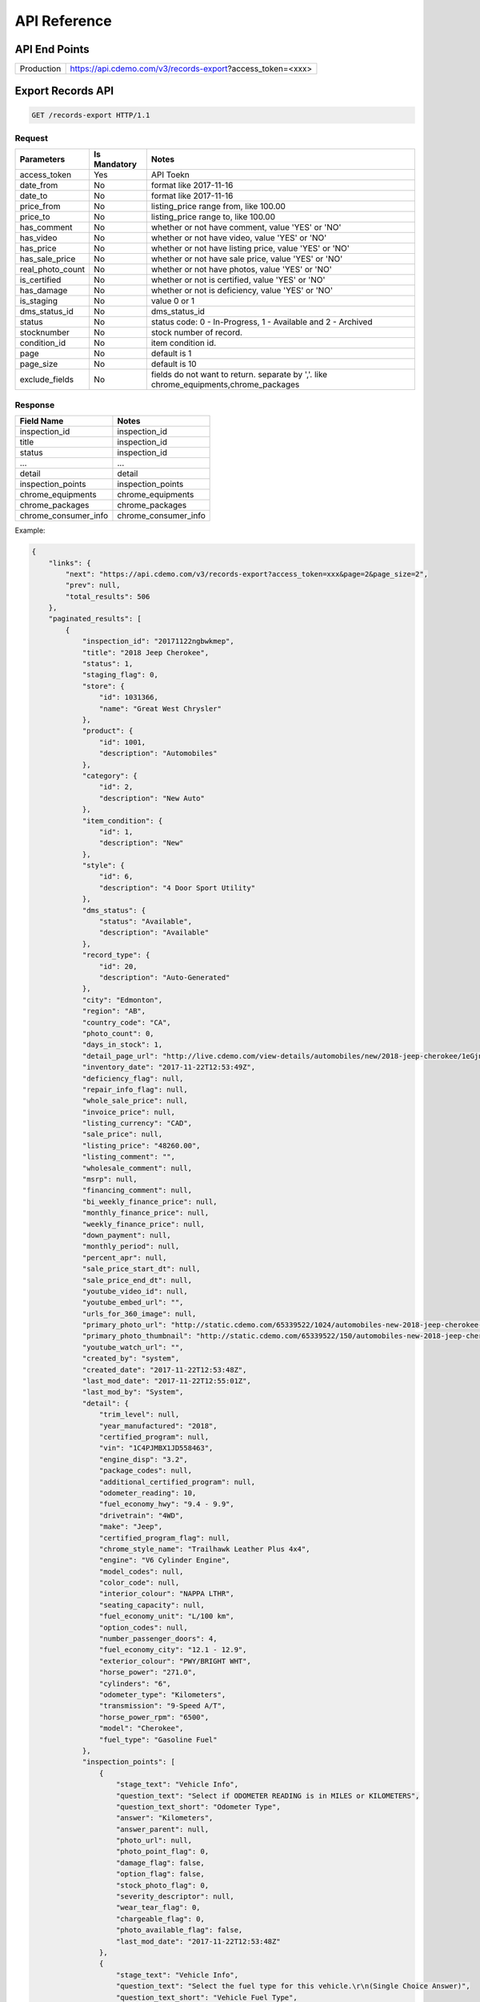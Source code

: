 =================
API Reference
=================

API End Points
=================
+------------+-----------------------------------------------------------+
| Production | https://api.cdemo.com/v3/records-export?access_token=<xxx>|
+------------+-----------------------------------------------------------+

Export Records API
=================

.. sourcecode:: http

  GET /records-export HTTP/1.1

Request
~~~~~~~

+-----------------------+---------------+---------------------------------------+
| Parameters            | Is Mandatory  | Notes                                 |
+=======================+===============+=======================================+
| access_token          | Yes           | API Toekn                             |
+-----------------------+---------------+---------------------------------------+
| date_from             | No            | format like 2017-11-16                |
+-----------------------+---------------+---------------------------------------+
| date_to               | No            | format like 2017-11-16                |
+-----------------------+---------------+---------------------------------------+
| price_from            | No            | listing_price range from, like 100.00 |
+-----------------------+---------------+---------------------------------------+
| price_to              | No            | listing_price range to, like 100.00   |
+-----------------------+---------------+---------------------------------------+
| has_comment           | No            | whether or not have comment,          |
|                       |               | value 'YES' or 'NO'                   |
+-----------------------+---------------+---------------------------------------+
| has_video             | No            | whether or not have video,            |
|                       |               | value 'YES' or 'NO'                   |
+-----------------------+---------------+---------------------------------------+
| has_price             | No            | whether or not have listing price,    |
|                       |               | value 'YES' or 'NO'                   |
+-----------------------+---------------+---------------------------------------+
| has_sale_price        | No            | whether or not have sale price,       |
|                       |               | value 'YES' or 'NO'                   |
+-----------------------+---------------+---------------------------------------+
| real_photo_count      | No            | whether or not have photos,           |
|                       |               | value 'YES' or 'NO'                   |
+-----------------------+---------------+---------------------------------------+
| is_certified          | No            | whether or not is certified,          |
|                       |               | value 'YES' or 'NO'                   |
+-----------------------+---------------+---------------------------------------+
| has_damage            | No            | whether or not is deficiency,         |
|                       |               | value 'YES' or 'NO'                   |
+-----------------------+---------------+---------------------------------------+
| is_staging            | No            | value 0 or 1                          |
+-----------------------+---------------+---------------------------------------+
| dms_status_id         | No            | dms_status_id                         |
+-----------------------+---------------+---------------------------------------+
| status                | No            | status code: 0 - In-Progress, 1 -     |
|                       |               | Available and 2 - Archived            |
+-----------------------+---------------+---------------------------------------+
| stocknumber           | No            | stock number of record.               |
+-----------------------+---------------+---------------------------------------+
| condition_id          | No            | item condition id.                    |
+-----------------------+---------------+---------------------------------------+
| page                  | No            | default is 1                          |
+-----------------------+---------------+---------------------------------------+
| page_size             | No            | default is 10                         |
+-----------------------+---------------+---------------------------------------+
| exclude_fields        | No            | fields do not want to return.         |
|                       |               | separate by ','.                      |
|                       |               | like chrome_equipments,chrome_packages|
+-----------------------+---------------+---------------------------------------+

Response
~~~~~~~~

+-----------------------+-------------------------------------------------------+
| Field Name            | Notes                                                 |
+=======================+=======================================================+
| inspection_id         | inspection_id                                         |
+-----------------------+-------------------------------------------------------+
| title                 | inspection_id                                         |
+-----------------------+-------------------------------------------------------+
| status                | inspection_id                                         |
+-----------------------+-------------------------------------------------------+
| ...                   | ...                                                   |
+-----------------------+-------------------------------------------------------+
| detail                | detail                                                |
+-----------------------+-------------------------------------------------------+
| inspection_points     | inspection_points                                     |
+-----------------------+-------------------------------------------------------+
| chrome_equipments     | chrome_equipments                                     |
+-----------------------+-------------------------------------------------------+
| chrome_packages       | chrome_packages                                       |
+-----------------------+-------------------------------------------------------+
| chrome_consumer_info  | chrome_consumer_info                                  |
+-----------------------+-------------------------------------------------------+


Example:

.. code-block:: python

  {
      "links": {
          "next": "https://api.cdemo.com/v3/records-export?access_token=xxx&page=2&page_size=2",
          "prev": null,
          "total_results": 506
      },
      "paginated_results": [
          {
              "inspection_id": "20171122ngbwkmep",
              "title": "2018 Jeep Cherokee",
              "status": 1,
              "staging_flag": 0,
              "store": {
                  "id": 1031366,
                  "name": "Great West Chrysler"
              },
              "product": {
                  "id": 1001,
                  "description": "Automobiles"
              },
              "category": {
                  "id": 2,
                  "description": "New Auto"
              },
              "item_condition": {
                  "id": 1,
                  "description": "New"
              },
              "style": {
                  "id": 6,
                  "description": "4 Door Sport Utility"
              },
              "dms_status": {
                  "status": "Available",
                  "description": "Available"
              },
              "record_type": {
                  "id": 20,
                  "description": "Auto-Generated"
              },
              "city": "Edmonton",
              "region": "AB",
              "country_code": "CA",
              "photo_count": 0,
              "days_in_stock": 1,
              "detail_page_url": "http://live.cdemo.com/view-details/automobiles/new/2018-jeep-cherokee/1eGjnaVD",
              "inventory_date": "2017-11-22T12:53:49Z",
              "deficiency_flag": null,
              "repair_info_flag": null,
              "whole_sale_price": null,
              "invoice_price": null,
              "listing_currency": "CAD",
              "sale_price": null,
              "listing_price": "48260.00",
              "listing_comment": "",
              "wholesale_comment": null,
              "msrp": null,
              "financing_comment": null,
              "bi_weekly_finance_price": null,
              "monthly_finance_price": null,
              "weekly_finance_price": null,
              "down_payment": null,
              "monthly_period": null,
              "percent_apr": null,
              "sale_price_start_dt": null,
              "sale_price_end_dt": null,
              "youtube_video_id": null,
              "youtube_embed_url": "",
              "urls_for_360_image": null,
              "primary_photo_url": "http://static.cdemo.com/65339522/1024/automobiles-new-2018-jeep-cherokee-1417868-primary-listing-photo-Image.jpg",
              "primary_photo_thumbnail": "http://static.cdemo.com/65339522/150/automobiles-new-2018-jeep-cherokee-1417868-primary-listing-photo-Image.jpg",
              "youtube_watch_url": "",
              "created_by": "system",
              "created_date": "2017-11-22T12:53:48Z",
              "last_mod_date": "2017-11-22T12:55:01Z",
              "last_mod_by": "System",
              "detail": {
                  "trim_level": null,
                  "year_manufactured": "2018",
                  "certified_program": null,
                  "vin": "1C4PJMBX1JD558463",
                  "engine_disp": "3.2",
                  "package_codes": null,
                  "additional_certified_program": null,
                  "odometer_reading": 10,
                  "fuel_economy_hwy": "9.4 - 9.9",
                  "drivetrain": "4WD",
                  "make": "Jeep",
                  "certified_program_flag": null,
                  "chrome_style_name": "Trailhawk Leather Plus 4x4",
                  "engine": "V6 Cylinder Engine",
                  "model_codes": null,
                  "color_code": null,
                  "interior_colour": "NAPPA LTHR",
                  "seating_capacity": null,
                  "fuel_economy_unit": "L/100 km",
                  "option_codes": null,
                  "number_passenger_doors": 4,
                  "fuel_economy_city": "12.1 - 12.9",
                  "exterior_colour": "PWY/BRIGHT WHT",
                  "horse_power": "271.0",
                  "cylinders": "6",
                  "odometer_type": "Kilometers",
                  "transmission": "9-Speed A/T",
                  "horse_power_rpm": "6500",
                  "model": "Cherokee",
                  "fuel_type": "Gasoline Fuel"
              },
              "inspection_points": [
                  {
                      "stage_text": "Vehicle Info",
                      "question_text": "Select if ODOMETER READING is in MILES or KILOMETERS",
                      "question_text_short": "Odometer Type",
                      "answer": "Kilometers",
                      "answer_parent": null,
                      "photo_url": null,
                      "photo_point_flag": 0,
                      "damage_flag": false,
                      "option_flag": false,
                      "stock_photo_flag": 0,
                      "severity_descriptor": null,
                      "wear_tear_flag": 0,
                      "chargeable_flag": 0,
                      "photo_available_flag": false,
                      "last_mod_date": "2017-11-22T12:53:48Z"
                  },
                  {
                      "stage_text": "Vehicle Info",
                      "question_text": "Select the fuel type for this vehicle.\r\n(Single Choice Answer)",
                      "question_text_short": "Vehicle Fuel Type",
                      "answer": "Gasoline",
                      "answer_parent": null,
                      "photo_url": null,
                      "photo_point_flag": 0,
                      "damage_flag": false,
                      "option_flag": true,
                      "stock_photo_flag": 0,
                      "severity_descriptor": null,
                      "wear_tear_flag": 0,
                      "chargeable_flag": 0,
                      "photo_available_flag": false,
                      "last_mod_date": "2017-11-22T12:54:12Z"
                  }
              ],
              "chrome_equipments": {
                  "SAFETY": [
                      "Electronic Stability Control (ESC) And Roll Stability Control (RSC)",
                      "Selec-Terrain ABS And Driveline Traction Control",
                      "Side Impact Beams",
                      "Dual Stage Driver And Passenger Seat-Mounted Side Airbags",
                      "Tire Specific Low Tire Pressure Warning",
                      "Dual Stage Driver And Passenger Front Airbags",
                      "Curtain 1st And 2nd Row Airbags",
                      "Airbag Occupancy Sensor",
                      "Driver And Passenger Knee Airbag and Rear Side-Impact Airbag",
                      "Rear Child Safety Locks",
                      "Outboard Front Lap And Shoulder Safety Belts -inc: Rear Centre 3 Point, Height Adjusters and Pretensioners",
                      "ParkView Back-Up Camera"
                  ],
                  "EXTERIOR": [
                      "Wheels: 17\" x 7.5\" Off-Road Aluminum",
                      "Tires: P245/65R17 OWL AT",
                      "Steel Spare Wheel",
                      "Full-Size Spare Tire Mounted Inside Under Cargo",
                      "Paint w/Badging",
                      "Black Front Bumper w/Coloured Bumper Insert and 2 Tow Hooks",
                      "Black Rear Bumper w/Metal-Look Rub Strip/Fascia Accent and 1 Tow Hook",
                      "Black Bodyside Cladding and Black Fender Flares",
                      "Body-Coloured Door Handles",
                      "Black Side Windows Trim",
                      "Fixed Rear Window w/Fixed Interval Wiper and Defroster",
                      "Deep Tinted Glass",
                      "Variable Intermittent Wipers",
                      "Composite/Galvanized Steel Panels",
                      "Lip Spoiler",
                      "Front License Plate Bracket",
                      "Black Grille w/Metal-Look Surround",
                      "Tailgate/Rear Door Lock Included w/Power Door Locks",
                      "Roof Rack Rails Only",
                      "Fully Automatic Projector Beam High Intensity Low/High Beam Daytime Running Headlamps w/Delay-Off",
                      "Front Fog Lamps",
                      "LED Brakelights"
                  ]
              },
              "chrome_packages": [],
              "chrome_consumer_info": [
                  {
                      "info_name": "Basic Years",
                      "info_value": "3",
                      "info_type": "Warranty"
                  },
                  {
                      "info_name": "Basic Miles/km",
                      "info_value": "60,000",
                      "info_type": "Warranty"
                  }
              ]
          },
          {
              "inspection_id": "20171122lbdmdyry",
              "title": "2018 Ram 1500",
              "status": 1,
              "staging_flag": 0,
              "store": {
                  "id": 1031366,
                  "name": "Great West Chrysler"
              },
              "product": {
                  "id": 1001,
                  "description": "Automobiles"
              },
              "category": {
                  "id": 2,
                  "description": "New Auto"
              },
              "item_condition": {
                  "id": 1,
                  "description": "New"
              },
              "style": {
                  "id": 9,
                  "description": "4 Door Pickup"
              },
              "dms_status": {
                  "status": "Available",
                  "description": "Available"
              },
              "record_type": {
                  "id": 20,
                  "description": "Auto-Generated"
              },
              "city": "Edmonton",
              "region": "AB",
              "country_code": "CA",
              "photo_count": 0,
              "days_in_stock": 1,
              "detail_page_url": "http://live.cdemo.com/view-details/automobiles/new/2018-ram-1500/DlxwdakD",
              "inventory_date": "2017-11-22T12:53:47Z",
              "deficiency_flag": null,
              "repair_info_flag": null,
              "whole_sale_price": null,
              "invoice_price": null,
              "listing_currency": "CAD",
              "sale_price": null,
              "listing_price": "66675.00",
              "listing_comment": "",
              "wholesale_comment": null,
              "msrp": null,
              "financing_comment": null,
              "bi_weekly_finance_price": null,
              "monthly_finance_price": null,
              "weekly_finance_price": null,
              "down_payment": null,
              "monthly_period": null,
              "percent_apr": null,
              "sale_price_start_dt": null,
              "sale_price_end_dt": null,
              "youtube_video_id": null,
              "youtube_embed_url": "",
              "urls_for_360_image": null,
              "primary_photo_url": "http://static.cdemo.com/65339521/1024/automobiles-new-2018-ram-1500-1492797-primary-listing-photo-Image.jpg",
              "primary_photo_thumbnail": "http://static.cdemo.com/65339521/150/automobiles-new-2018-ram-1500-1492797-primary-listing-photo-Image.jpg",
              "youtube_watch_url": "",
              "created_by": "system",
              "created_date": "2017-11-22T12:53:46Z",
              "last_mod_date": "2017-11-22T12:55:05Z",
              "last_mod_by": "System",
              "detail": {
                  "trim_level": null,
                  "year_manufactured": "2018",
                  "certified_program": null,
                  "vin": "1C6RR7NT2JS187635",
                  "engine_disp": "5.7",
                  "package_codes": null,
                  "additional_certified_program": null,
                  "odometer_reading": 10,
                  "fuel_economy_hwy": "11.5 - 11.5",
                  "drivetrain": "4WD",
                  "make": "Ram",
                  "certified_program_flag": null,
                  "chrome_style_name": "Laramie 4x4 Crew Cab 5'7\" Box",
                  "engine": "8 Cylinder Engine",
                  "model_codes": null,
                  "color_code": "PW7",
                  "interior_colour": "Leather",
                  "seating_capacity": null,
                  "fuel_economy_unit": "L/100 km",
                  "option_codes": null,
                  "number_passenger_doors": 4,
                  "fuel_economy_city": "16.1 - 16.1",
                  "exterior_colour": "White[Bright White]",
                  "horse_power": "395.0",
                  "cylinders": "8",
                  "odometer_type": "Kilometers",
                  "transmission": "8-Speed A/T",
                  "horse_power_rpm": "5600",
                  "model": "1500",
                  "fuel_type": "Gasoline Fuel"
              },
              "inspection_points": [
                  {
                      "stage_text": "Vehicle Info",
                      "question_text": "Select if ODOMETER READING is in MILES or KILOMETERS",
                      "question_text_short": "Odometer Type",
                      "answer": "Kilometers",
                      "answer_parent": null,
                      "photo_url": null,
                      "photo_point_flag": 0,
                      "damage_flag": false,
                      "option_flag": false,
                      "stock_photo_flag": 0,
                      "severity_descriptor": null,
                      "wear_tear_flag": 0,
                      "chargeable_flag": 0,
                      "photo_available_flag": false,
                      "last_mod_date": "2017-11-22T12:53:46Z"
                  },
                  {
                      "stage_text": "Vehicle Info",
                      "question_text": "Select the fuel type for this vehicle.\r\n(Single Choice Answer)",
                      "question_text_short": "Vehicle Fuel Type",
                      "answer": "Gasoline",
                      "answer_parent": null,
                      "photo_url": null,
                      "photo_point_flag": 0,
                      "damage_flag": false,
                      "option_flag": true,
                      "stock_photo_flag": 0,
                      "severity_descriptor": null,
                      "wear_tear_flag": 0,
                      "chargeable_flag": 0,
                      "photo_available_flag": false,
                      "last_mod_date": "2017-11-22T12:54:14Z"
                  }
              ],
              "chrome_equipments": {
                  "SAFETY": [
                      "Electronic Stability Control (ESC)",
                      "ABS And Driveline Traction Control",
                      "Side Impact Beams",
                      "Dual Stage Driver And Passenger Seat-Mounted Side Airbags",
                      "ParkSense Rear Parking Sensors",
                      "Tire Specific Low Tire Pressure Warning",
                      "Dual Stage Driver And Passenger Front Airbags",
                      "Airbag Occupancy Sensor",
                      "Curtain 1st And 2nd Row Airbags",
                      "Rear Child Safety Locks",
                      "Outboard Front Lap And Shoulder Safety Belts -inc: Rear Centre 3 Point, Height Adjusters and Pretensioners",
                      "ParkView Back-Up Camera"
                  ],
                  "EXTERIOR": [
                      "Wheels: 20\" x 9\" Chrome-Clad Aluminum",
                      "Tires: P275/60R20 BSW All-Season",
                      "Regular Box Style",
                      "Goodyear Brand Tires",
                      "Steel Spare Wheel",
                      "Full-Size Spare Tire Stored Underbody w/Crankdown",
                      "Clearcoat Paint",
                      "Chrome Front Bumper w/Body-Coloured Rub Strip/Fascia Accent",
                      "Chrome Rear Step Bumper",
                      "Black Side Windows Trim and Black Front Windshield Trim",
                      "Chrome Door Handles",
                      "Body-Coloured Fender Flares",
                      "Chrome Power w/Tilt Down Heated Auto Dimming Side Mirrors w/Power Folding and Turn Signal Indicator",
                      "Power Rear Window",
                      "Variable Intermittent Wipers",
                      "Deep Tinted Glass",
                      "Galvanized Steel/Aluminum Panels",
                      "Chrome Grille",
                      "Front License Plate Bracket",
                      "Tailgate Rear Cargo Access",
                      "Tailgate/Rear Door Lock Included w/Power Door Locks",
                      "Cargo Lamp w/High Mount Stop Light",
                      "Fully Automatic Projector Beam Halogen Daytime Running Headlamps w/Delay-Off",
                      "Front Fog Lamps",
                      "Perimeter/Approach Lights",
                      "LED Brakelights"
                  ]
              },
              "chrome_packages": [],
              "chrome_consumer_info": [
                  {
                      "info_name": "Basic Years",
                      "info_value": "3",
                      "info_type": "Warranty"
                  },
                  {
                      "info_name": "Basic Miles/km",
                      "info_value": "60,000",
                      "info_type": "Warranty"
                  }
              ]
          }
      ]
  }
